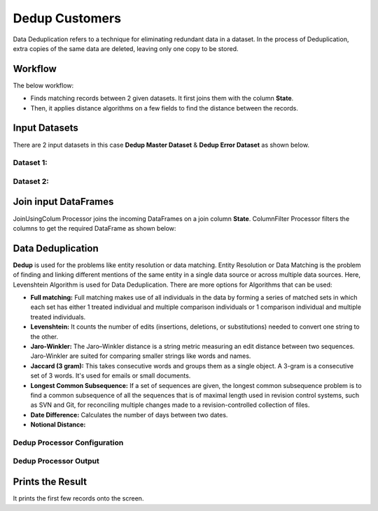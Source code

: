 Dedup Customers
=============

Data Deduplication refers to a technique for eliminating redundant data in a dataset. 
In the process of Deduplication, extra copies of the same data are deleted, leaving only one copy to be stored.


Workflow
-------

The below workflow:


* Finds matching records between 2 given datasets. It first joins them with the column **State**.
* Then, it applies distance algorithms on a few fields to find the distance between the records.


.. figure:: ../../_assets/tutorials/data-engineering/dedup-customers/dedup-wf.png
   :alt: DedupCustomers
   :width: 55%
   
Input Datasets
---------------------

There are 2 input datasets in this case **Dedup Master Dataset** & **Dedup Error Dataset** as shown below.

Dataset 1:
^^^^^^

.. figure:: ../../_assets/tutorials/data-engineering/dedup-customers/dataset01.png
   :alt: DedupCustomers
   :width: 75%
   
   
Dataset 2:
^^^^^^

.. figure:: ../../_assets/tutorials/data-engineering/dedup-customers/dataset02.png
   :alt: DedupCustomers
   :width: 75%
   
   
Join input DataFrames
------------

JoinUsingColum Processor joins the incoming DataFrames on a join column **State**. ColumnFilter Processor filters the columns to get the required DataFrame as shown below:


.. figure:: ../../_assets/tutorials/data-engineering/dedup-customers/join-output.png
   :alt: DedupCustomers
   :width: 75%
   
Data Deduplication
------------

**Dedup** is used for the problems like entity resolution or data matching.
Entity Resolution or Data Matching is the problem of finding and linking different mentions of the same entity in a single data source or across multiple data sources. Here, Levenshtein Algorithm is used for Data Deduplication. There are more options for Algorithms that can be used:

* **Full matching:** Full matching makes use of all individuals in the data by forming a series of matched sets in which each set has either 1 treated individual and multiple comparison individuals or 1 comparison individual and multiple treated individuals.

* **Levenshtein:** It counts the number of edits (insertions, deletions, or substitutions) needed to convert one string to the other.

* **Jaro-Winkler:** The Jaro–Winkler distance is a string metric measuring an edit distance between two sequences. Jaro-Winkler are suited for comparing smaller strings like words and names.

* **Jaccard (3 gram):** This takes consecutive words and groups them as a single object. A 3-gram is a consecutive set of 3 words. It's used for emails or small documents.

* **Longest Common Subsequence:** If a set of sequences are given, the longest common subsequence problem is to find a common subsequence of all the sequences that is of maximal length used in revision control systems, such as SVN and Git, for reconciling multiple changes made to a revision-controlled collection of files.

* **Date Difference:** Calculates the number of days between two dates.

* **Notional Distance:**



Dedup Processor Configuration 
^^^^^^^^^^^^^^^^^^

.. figure:: ../../_assets/tutorials/data-engineering/dedup-customers/dedup-config.png
   :alt: DedupCustomers
   :width: 75%
   
   
Dedup Processor Output
^^^^^^

.. figure:: ../../_assets/tutorials/data-engineering/dedup-customers/dedup-output.png
   :alt: DedupCustomers
   :width: 75%
   

Prints the Result
------------------

It prints the first few records onto the screen.
